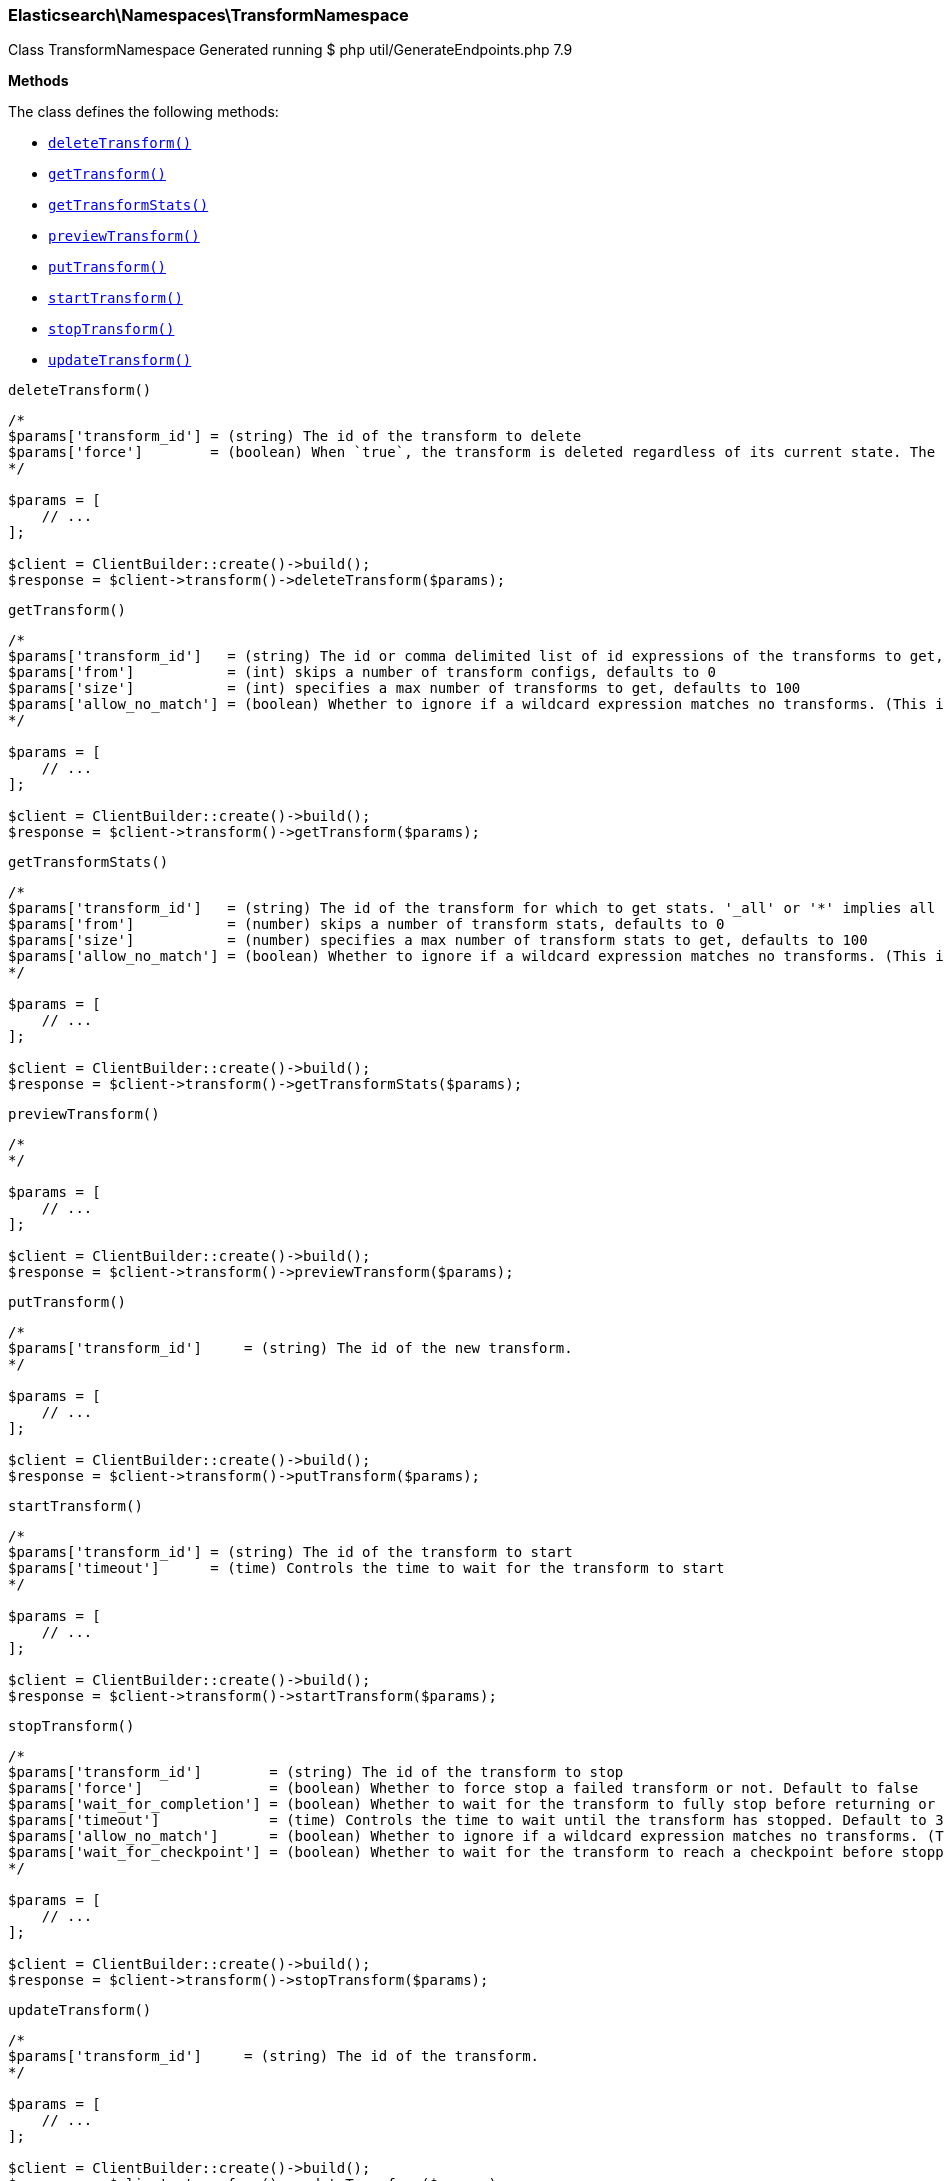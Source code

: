

[[Elasticsearch_Namespaces_TransformNamespace]]
=== Elasticsearch\Namespaces\TransformNamespace



Class TransformNamespace
Generated running $ php util/GenerateEndpoints.php 7.9


*Methods*

The class defines the following methods:

* <<Elasticsearch_Namespaces_TransformNamespacedeleteTransform_deleteTransform,`deleteTransform()`>>
* <<Elasticsearch_Namespaces_TransformNamespacegetTransform_getTransform,`getTransform()`>>
* <<Elasticsearch_Namespaces_TransformNamespacegetTransformStats_getTransformStats,`getTransformStats()`>>
* <<Elasticsearch_Namespaces_TransformNamespacepreviewTransform_previewTransform,`previewTransform()`>>
* <<Elasticsearch_Namespaces_TransformNamespaceputTransform_putTransform,`putTransform()`>>
* <<Elasticsearch_Namespaces_TransformNamespacestartTransform_startTransform,`startTransform()`>>
* <<Elasticsearch_Namespaces_TransformNamespacestopTransform_stopTransform,`stopTransform()`>>
* <<Elasticsearch_Namespaces_TransformNamespaceupdateTransform_updateTransform,`updateTransform()`>>



[[Elasticsearch_Namespaces_TransformNamespacedeleteTransform_deleteTransform]]
.`deleteTransform()`
****
[source,php]
----
/*
$params['transform_id'] = (string) The id of the transform to delete
$params['force']        = (boolean) When `true`, the transform is deleted regardless of its current state. The default value is `false`, meaning that the transform must be `stopped` before it can be deleted.
*/

$params = [
    // ...
];

$client = ClientBuilder::create()->build();
$response = $client->transform()->deleteTransform($params);
----
****



[[Elasticsearch_Namespaces_TransformNamespacegetTransform_getTransform]]
.`getTransform()`
****
[source,php]
----
/*
$params['transform_id']   = (string) The id or comma delimited list of id expressions of the transforms to get, '_all' or '*' implies get all transforms
$params['from']           = (int) skips a number of transform configs, defaults to 0
$params['size']           = (int) specifies a max number of transforms to get, defaults to 100
$params['allow_no_match'] = (boolean) Whether to ignore if a wildcard expression matches no transforms. (This includes `_all` string or when no transforms have been specified)
*/

$params = [
    // ...
];

$client = ClientBuilder::create()->build();
$response = $client->transform()->getTransform($params);
----
****



[[Elasticsearch_Namespaces_TransformNamespacegetTransformStats_getTransformStats]]
.`getTransformStats()`
****
[source,php]
----
/*
$params['transform_id']   = (string) The id of the transform for which to get stats. '_all' or '*' implies all transforms
$params['from']           = (number) skips a number of transform stats, defaults to 0
$params['size']           = (number) specifies a max number of transform stats to get, defaults to 100
$params['allow_no_match'] = (boolean) Whether to ignore if a wildcard expression matches no transforms. (This includes `_all` string or when no transforms have been specified)
*/

$params = [
    // ...
];

$client = ClientBuilder::create()->build();
$response = $client->transform()->getTransformStats($params);
----
****



[[Elasticsearch_Namespaces_TransformNamespacepreviewTransform_previewTransform]]
.`previewTransform()`
****
[source,php]
----
/*
*/

$params = [
    // ...
];

$client = ClientBuilder::create()->build();
$response = $client->transform()->previewTransform($params);
----
****



[[Elasticsearch_Namespaces_TransformNamespaceputTransform_putTransform]]
.`putTransform()`
****
[source,php]
----
/*
$params['transform_id']     = (string) The id of the new transform.
*/

$params = [
    // ...
];

$client = ClientBuilder::create()->build();
$response = $client->transform()->putTransform($params);
----
****



[[Elasticsearch_Namespaces_TransformNamespacestartTransform_startTransform]]
.`startTransform()`
****
[source,php]
----
/*
$params['transform_id'] = (string) The id of the transform to start
$params['timeout']      = (time) Controls the time to wait for the transform to start
*/

$params = [
    // ...
];

$client = ClientBuilder::create()->build();
$response = $client->transform()->startTransform($params);
----
****



[[Elasticsearch_Namespaces_TransformNamespacestopTransform_stopTransform]]
.`stopTransform()`
****
[source,php]
----
/*
$params['transform_id']        = (string) The id of the transform to stop
$params['force']               = (boolean) Whether to force stop a failed transform or not. Default to false
$params['wait_for_completion'] = (boolean) Whether to wait for the transform to fully stop before returning or not. Default to false
$params['timeout']             = (time) Controls the time to wait until the transform has stopped. Default to 30 seconds
$params['allow_no_match']      = (boolean) Whether to ignore if a wildcard expression matches no transforms. (This includes `_all` string or when no transforms have been specified)
$params['wait_for_checkpoint'] = (boolean) Whether to wait for the transform to reach a checkpoint before stopping. Default to false
*/

$params = [
    // ...
];

$client = ClientBuilder::create()->build();
$response = $client->transform()->stopTransform($params);
----
****



[[Elasticsearch_Namespaces_TransformNamespaceupdateTransform_updateTransform]]
.`updateTransform()`
****
[source,php]
----
/*
$params['transform_id']     = (string) The id of the transform.
*/

$params = [
    // ...
];

$client = ClientBuilder::create()->build();
$response = $client->transform()->updateTransform($params);
----
****


